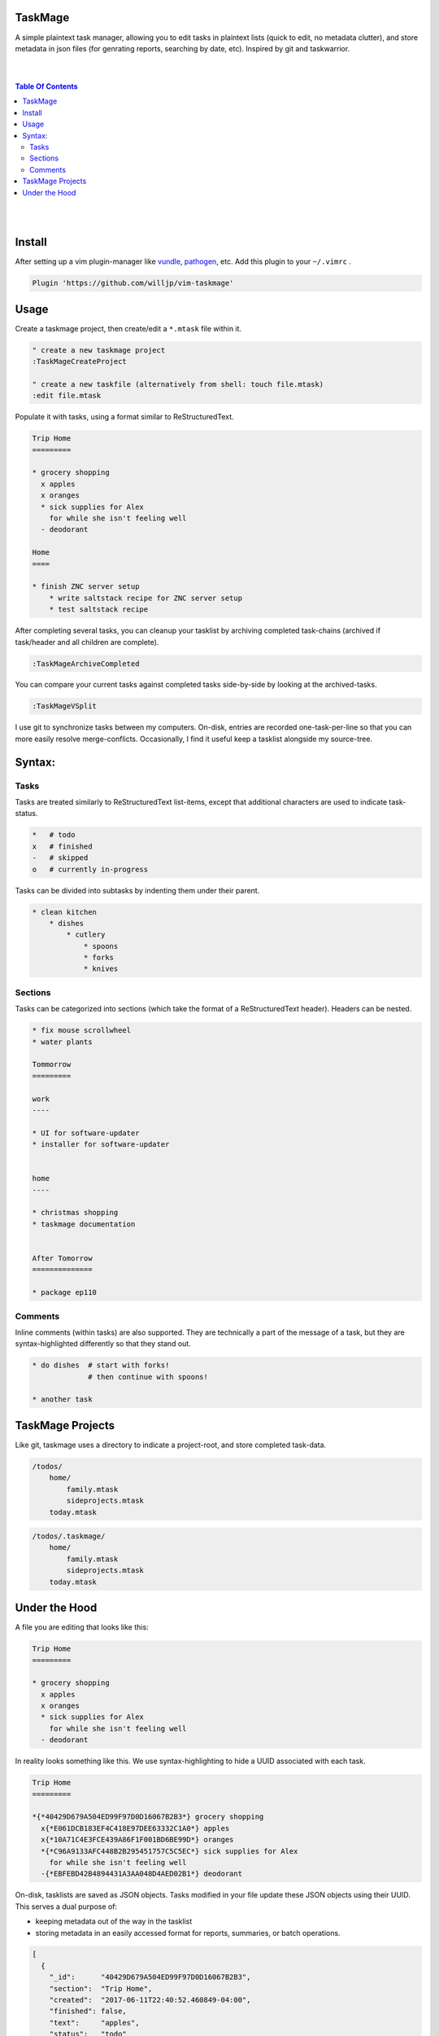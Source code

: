 TaskMage
========

A simple plaintext task manager, allowing you to edit tasks in
plaintext lists (quick to edit, no metadata clutter), and store metadata in 
json files (for genrating reports, searching by date, etc). Inspired by git 
and taskwarrior.


.. image:: ./media/screenshot.png


|
|

.. contents:: Table Of Contents

|
|


Install
=======

After setting up a vim plugin-manager like vundle_, pathogen_, etc. Add this plugin
to your ``~/.vimrc`` .

.. code-block:: vim

    Plugin 'https://github.com/willjp/vim-taskmage'


.. _vundle: https://github.com/vim-scripts/vundle
.. _pathogen: https://github.com/tpope/vim-pathogen


Usage
=====


Create a taskmage project, then create/edit a ``*.mtask`` file within it.

.. code-block:: vim

    " create a new taskmage project
    :TaskMageCreateProject

    " create a new taskfile (alternatively from shell: touch file.mtask)
    :edit file.mtask


Populate it with tasks, using a format similar to ReStructuredText. 

.. code-block:: ReStructuredText

    Trip Home
    =========

    * grocery shopping
      x apples
      x oranges
      * sick supplies for Alex
        for while she isn't feeling well
      - deodorant
        
    Home
    ====

    * finish ZNC server setup
        * write saltstack recipe for ZNC server setup
        * test saltstack recipe


After completing several tasks, you can cleanup your tasklist
by archiving completed task-chains (archived if task/header and all children are complete).

.. code-block:: vim

    :TaskMageArchiveCompleted


You can compare your current tasks against completed tasks
side-by-side by looking at the archived-tasks.

.. code-block:: vim

    :TaskMageVSplit


I use git to synchronize tasks between my computers. On-disk, entries are recorded one-task-per-line
so that you can more easily resolve merge-conflicts. Occasionally, I find it useful keep a tasklist
alongside my source-tree.


Syntax:
=======

Tasks
-----

Tasks are treated similarly to ReStructuredText list-items, except that
additional characters are used to indicate task-status.

.. code-block:: bash


    *   # todo
    x   # finished
    -   # skipped
    o   # currently in-progress


Tasks can be divided into subtasks by indenting them under their parent.

.. code-block:: bash

    * clean kitchen
        * dishes
            * cutlery
                * spoons
                * forks
                * knives


Sections
--------

Tasks can be categorized into sections (which take the format of a
ReStructuredText header). Headers can be nested.


.. code-block:: ReStructuredText

    * fix mouse scrollwheel
    * water plants

    Tommorrow
    =========

    work
    ----

    * UI for software-updater
    * installer for software-updater 


    home 
    ----

    * christmas shopping
    * taskmage documentation


    After Tomorrow
    ==============

    * package ep110


Comments
--------

Inline comments (within tasks) are also supported. 
They are technically a part of the message of a task, but they are 
syntax-highlighted differently so that they stand out.

.. code-block:: ReStructuredText


    * do dishes  # start with forks!
                 # then continue with spoons!

    * another task


TaskMage Projects
=================

Like git, taskmage uses a directory to indicate a project-root,
and store completed task-data. 


.. code-block:: python

    /todos/
        home/
            family.mtask
            sideprojects.mtask
        today.mtask

.. code-block:: python

    /todos/.taskmage/
        home/
            family.mtask
            sideprojects.mtask
        today.mtask


Under the Hood
==============

A file you are editing that looks like this:

.. code-block:: ReStructuredText

    Trip Home
    =========

    * grocery shopping
      x apples
      x oranges
      * sick supplies for Alex
        for while she isn't feeling well
      - deodorant
        
In reality looks something like this. We use syntax-highlighting to
hide a UUID associated with each task.

.. code-block:: ReStructuredText

    Trip Home
    =========

    *{*40429D679A504ED99F97D0D16067B2B3*} grocery shopping
      x{*E061DCB183EF4C418E97DEE63332C1A0*} apples
      x{*10A71C4E3FCE439A86F1F001BD6BE99D*} oranges
      *{*C96A9133AFC448B2B295451757C5C5EC*} sick supplies for Alex
        for while she isn't feeling well
      -{*EBFEBD42B4894431A3AA048D4AED02B1*} deodorant
        

On-disk, tasklists are saved as JSON objects. Tasks modified in your
file update these JSON objects using their UUID. This serves a dual purpose of:

* keeping metadata out of the way in the tasklist
* storing metadata in an easily accessed format for reports, summaries, or batch operations.

.. code-block:: javascript

    [
      {
        "_id":      "40429D679A504ED99F97D0D16067B2B3",
        "section":  "Trip Home",
        "created":  "2017-06-11T22:40:52.460849-04:00",
        "finished": false,
        "text":     "apples",
        "status":   "todo"
      },
      {
        "_id":        "E061DCB183EF4C418E97DEE63332C1A0",
        "parenttask": "40429D679A504ED99F97D0D16067B2B3",
        "created":    "2017-06-11T22:40:52.460849-04:00",
        "finished":   false,
        "text":       "apples",
        "status":     "done"
      },
  
      //
      // ... and so on ...
      //
  
    ]


Archived tasks are stored in a subdirectory of your root-project. Beyond that,
their format is identical to active tasks in every way.
